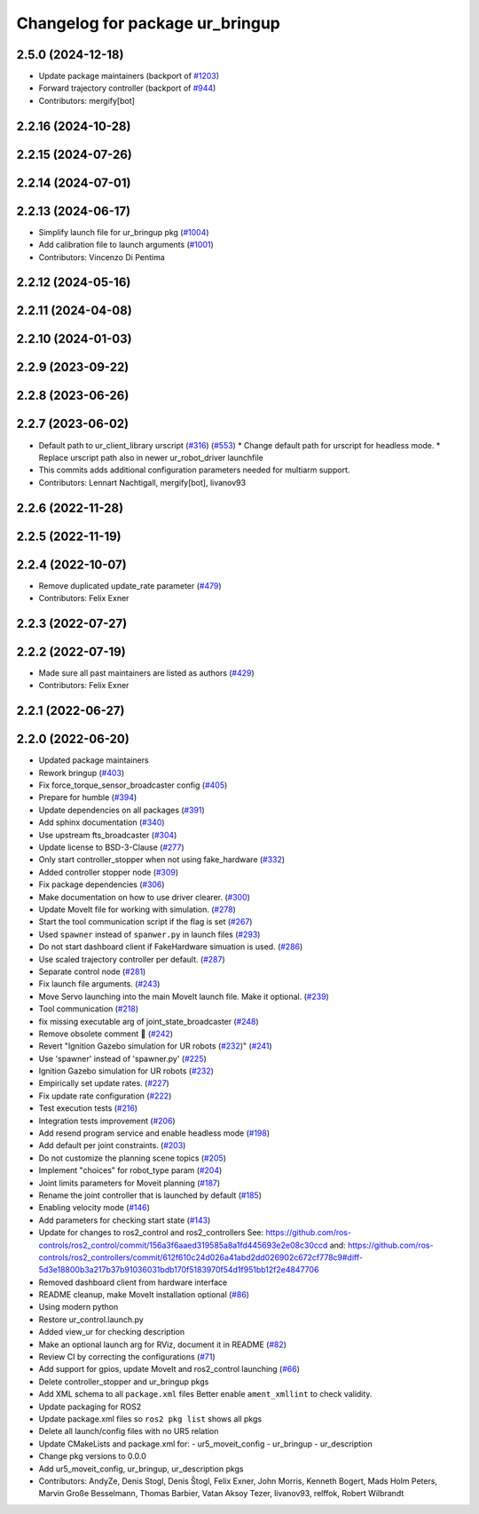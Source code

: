 ^^^^^^^^^^^^^^^^^^^^^^^^^^^^^^^^
Changelog for package ur_bringup
^^^^^^^^^^^^^^^^^^^^^^^^^^^^^^^^

2.5.0 (2024-12-18)
------------------
* Update package maintainers (backport of `#1203 <https://github.com/UniversalRobots/Universal_Robots_ROS2_Driver/issues/1203>`_)
* Forward trajectory controller (backport of `#944 <https://github.com/UniversalRobots/Universal_Robots_ROS2_Driver/issues/944>`_)
* Contributors: mergify[bot]

2.2.16 (2024-10-28)
-------------------

2.2.15 (2024-07-26)
-------------------

2.2.14 (2024-07-01)
-------------------

2.2.13 (2024-06-17)
-------------------
* Simplify launch file for ur_bringup pkg (`#1004 <https://github.com/UniversalRobots/Universal_Robots_ROS2_Driver/issues/1004>`_)
* Add calibration file to launch arguments (`#1001 <https://github.com/UniversalRobots/Universal_Robots_ROS2_Driver/issues/1001>`_)
* Contributors: Vincenzo Di Pentima

2.2.12 (2024-05-16)
-------------------

2.2.11 (2024-04-08)
-------------------

2.2.10 (2024-01-03)
-------------------

2.2.9 (2023-09-22)
------------------

2.2.8 (2023-06-26)
------------------

2.2.7 (2023-06-02)
------------------
* Default path to ur_client_library urscript (`#316 <https://github.com/UniversalRobots/Universal_Robots_ROS2_Driver/issues/316>`_) (`#553 <https://github.com/UniversalRobots/Universal_Robots_ROS2_Driver/issues/553>`_)
  * Change default path for urscript for headless mode.
  * Replace urscript path also in newer ur_robot_driver launchfile
* This commits adds additional configuration parameters needed for multiarm support.
* Contributors: Lennart Nachtigall, mergify[bot], livanov93

2.2.6 (2022-11-28)
------------------

2.2.5 (2022-11-19)
------------------

2.2.4 (2022-10-07)
------------------
* Remove duplicated update_rate parameter (`#479 <https://github.com/UniversalRobots/Universal_Robots_ROS2_Driver/issues/479>`_)
* Contributors: Felix Exner

2.2.3 (2022-07-27)
------------------

2.2.2 (2022-07-19)
------------------
* Made sure all past maintainers are listed as authors (`#429 <https://github.com/UniversalRobots/Universal_Robots_ROS2_Driver/issues/429>`_)
* Contributors: Felix Exner

2.2.1 (2022-06-27)
------------------

2.2.0 (2022-06-20)
------------------
* Updated package maintainers
* Rework bringup (`#403 <https://github.com/UniversalRobots/Universal_Robots_ROS2_Driver/issues/403>`_)
* Fix force_torque_sensor_broadcaster config (`#405 <https://github.com/UniversalRobots/Universal_Robots_ROS2_Driver/issues/405>`_)
* Prepare for humble (`#394 <https://github.com/UniversalRobots/Universal_Robots_ROS2_Driver/issues/394>`_)
* Update dependencies on all packages (`#391 <https://github.com/UniversalRobots/Universal_Robots_ROS2_Driver/issues/391>`_)
* Add sphinx documentation (`#340 <https://github.com/UniversalRobots/Universal_Robots_ROS2_Driver/issues/340>`_)
* Use upstream fts_broadcaster (`#304 <https://github.com/UniversalRobots/Universal_Robots_ROS2_Driver/issues/304>`_)
* Update license to BSD-3-Clause (`#277 <https://github.com/UniversalRobots/Universal_Robots_ROS2_Driver/issues/277>`_)
* Only start controller_stopper when not using fake_hardware (`#332 <https://github.com/UniversalRobots/Universal_Robots_ROS2_Driver/issues/332>`_)
* Added controller stopper node (`#309 <https://github.com/UniversalRobots/Universal_Robots_ROS2_Driver/issues/309>`_)
* Fix package dependencies (`#306 <https://github.com/UniversalRobots/Universal_Robots_ROS2_Driver/issues/306>`_)
* Make documentation on how to use driver clearer. (`#300 <https://github.com/UniversalRobots/Universal_Robots_ROS2_Driver/issues/300>`_)
* Update MoveIt file for working with simulation. (`#278 <https://github.com/UniversalRobots/Universal_Robots_ROS2_Driver/issues/278>`_)
* Start the tool communication script if the flag is set (`#267 <https://github.com/UniversalRobots/Universal_Robots_ROS2_Driver/issues/267>`_)
* Used ``spawner`` instead of ``spanwer.py`` in launch files (`#293 <https://github.com/UniversalRobots/Universal_Robots_ROS2_Driver/issues/293>`_)
* Do not start dashboard client if FakeHardware simuation is used. (`#286 <https://github.com/UniversalRobots/Universal_Robots_ROS2_Driver/issues/286>`_)
* Use scaled trajectory controller per default. (`#287 <https://github.com/UniversalRobots/Universal_Robots_ROS2_Driver/issues/287>`_)
* Separate control node (`#281 <https://github.com/UniversalRobots/Universal_Robots_ROS2_Driver/issues/281>`_)
* Fix launch file arguments. (`#243 <https://github.com/UniversalRobots/Universal_Robots_ROS2_Driver/issues/243>`_)
* Move Servo launching into the main MoveIt launch file. Make it optional. (`#239 <https://github.com/UniversalRobots/Universal_Robots_ROS2_Driver/issues/239>`_)
* Tool communication (`#218 <https://github.com/UniversalRobots/Universal_Robots_ROS2_Driver/issues/218>`_)
* fix missing executable arg of joint_state_broadcaster (`#248 <https://github.com/UniversalRobots/Universal_Robots_ROS2_Driver/issues/248>`_)
* Remove obsolete comment 🐒 (`#242 <https://github.com/UniversalRobots/Universal_Robots_ROS2_Driver/issues/242>`_)
* Revert "Ignition Gazebo simulation for UR robots (`#232 <https://github.com/UniversalRobots/Universal_Robots_ROS2_Driver/issues/232>`_)" (`#241 <https://github.com/UniversalRobots/Universal_Robots_ROS2_Driver/issues/241>`_)
* Use 'spawner' instead of 'spawner.py' (`#225 <https://github.com/UniversalRobots/Universal_Robots_ROS2_Driver/issues/225>`_)
* Ignition Gazebo simulation for UR robots (`#232 <https://github.com/UniversalRobots/Universal_Robots_ROS2_Driver/issues/232>`_)
* Empirically set update rates. (`#227 <https://github.com/UniversalRobots/Universal_Robots_ROS2_Driver/issues/227>`_)
* Fix update rate configuration (`#222 <https://github.com/UniversalRobots/Universal_Robots_ROS2_Driver/issues/222>`_)
* Test execution tests (`#216 <https://github.com/UniversalRobots/Universal_Robots_ROS2_Driver/issues/216>`_)
* Integration tests improvement (`#206 <https://github.com/UniversalRobots/Universal_Robots_ROS2_Driver/issues/206>`_)
* Add resend program service and enable headless mode (`#198 <https://github.com/UniversalRobots/Universal_Robots_ROS2_Driver/issues/198>`_)
* Add default per joint constraints. (`#203 <https://github.com/UniversalRobots/Universal_Robots_ROS2_Driver/issues/203>`_)
* Do not customize the planning scene topics (`#205 <https://github.com/UniversalRobots/Universal_Robots_ROS2_Driver/issues/205>`_)
* Implement "choices" for robot_type param (`#204 <https://github.com/UniversalRobots/Universal_Robots_ROS2_Driver/issues/204>`_)
* Joint limits parameters for Moveit planning (`#187 <https://github.com/UniversalRobots/Universal_Robots_ROS2_Driver/issues/187>`_)
* Rename the joint controller that is launched by default (`#185 <https://github.com/UniversalRobots/Universal_Robots_ROS2_Driver/issues/185>`_)
* Enabling velocity mode (`#146 <https://github.com/UniversalRobots/Universal_Robots_ROS2_Driver/issues/146>`_)
* Add parameters for checking start state (`#143 <https://github.com/UniversalRobots/Universal_Robots_ROS2_Driver/issues/143>`_)
* Update for changes to ros2_control and ros2_controllers
  See: https://github.com/ros-controls/ros2_control/commit/156a3f6aaed319585a8a1fd445693e2e08c30ccd
  and: https://github.com/ros-controls/ros2_controllers/commit/612f610c24d026a41abd2dd026902c672cf778c9#diff-5d3e18800b3a217b37b91036031bdb170f5183970f54d1f951bb12f2e4847706
* Removed dashboard client from hardware interface
* README cleanup, make MoveIt installation optional (`#86 <https://github.com/UniversalRobots/Universal_Robots_ROS2_Driver/issues/86>`_)
* Using modern python
* Restore ur_control.launch.py
* Added view_ur for checking description
* Make an optional launch arg for RViz, document it in README (`#82 <https://github.com/UniversalRobots/Universal_Robots_ROS2_Driver/issues/82>`_)
* Review CI by correcting the configurations (`#71 <https://github.com/UniversalRobots/Universal_Robots_ROS2_Driver/issues/71>`_)
* Add support for gpios, update MoveIt and ros2_control launching (`#66 <https://github.com/UniversalRobots/Universal_Robots_ROS2_Driver/issues/66>`_)
* Delete controller_stopper and ur_bringup pkgs
* Add XML schema to all ``package.xml`` files
  Better enable ``ament_xmllint`` to check validity.
* Update packaging for ROS2
* Update package.xml files so ``ros2 pkg list`` shows all pkgs
* Delete all launch/config files with no UR5 relation
* Update CMakeLists and package.xml for:
  - ur5_moveit_config
  - ur_bringup
  - ur_description
* Change pkg versions to 0.0.0
* Add ur5_moveit_config, ur_bringup, ur_description pkgs
* Contributors: AndyZe, Denis Stogl, Denis Štogl, Felix Exner, John Morris, Kenneth Bogert, Mads Holm Peters, Marvin Große Besselmann, Thomas Barbier, Vatan Aksoy Tezer, livanov93, relffok, Robert Wilbrandt
